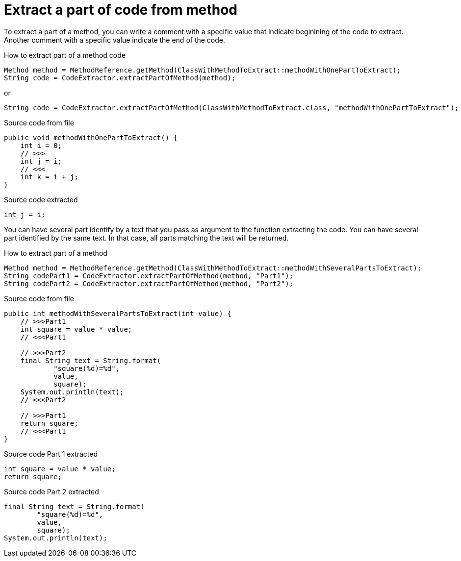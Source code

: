ifndef::ROOT_PATH[:ROOT_PATH: ../../../..]

[#org_sfvl_doctesting_utils_codeextractortest_extractcode_extract_part_of_code_from_method]
= Extract a part of code from method

To extract a part of a method, you can write a comment with a specific value
that indicate beginining of the code to extract.
Another comment with a specific value indicate the end of the code.

.How to extract part of a method code
[source, java, indent=0]
----
                    Method method = MethodReference.getMethod(ClassWithMethodToExtract::methodWithOnePartToExtract);
                    String code = CodeExtractor.extractPartOfMethod(method);

----
or
[source, java, indent=0]
----
                    String code = CodeExtractor.extractPartOfMethod(ClassWithMethodToExtract.class, "methodWithOnePartToExtract");

----

[.inline]
====
.Source code from file
[source, java, indent=0]
----
    public void methodWithOnePartToExtract() {
        int i = 0;
        // >>>
        int j = i;
        // <<<
        int k = i + j;
    }
----
====

[.inline]
====
.Source code extracted
[source, java, indent=0]
----
        int j = i;

----
====
You can have several part identify by a text that you pass as argument to the function extracting the code.
You can have several part identified by the same text.
In that case, all parts matching the text will be returned.

.How to extract part of a method
[source, java, indent=0]
----
                Method method = MethodReference.getMethod(ClassWithMethodToExtract::methodWithSeveralPartsToExtract);
                String codePart1 = CodeExtractor.extractPartOfMethod(method, "Part1");
                String codePart2 = CodeExtractor.extractPartOfMethod(method, "Part2");

----

[.inline]
====
.Source code from file
[source, java, indent=0]
----
    public int methodWithSeveralPartsToExtract(int value) {
        // >>>Part1
        int square = value * value;
        // <<<Part1

        // >>>Part2
        final String text = String.format(
                "square(%d)=%d",
                value,
                square);
        System.out.println(text);
        // <<<Part2

        // >>>Part1
        return square;
        // <<<Part1
    }
----
====

[.inline]
====
.Source code Part 1 extracted
[source, java, indent=0]
----
        int square = value * value;
        return square;

----
.Source code Part 2 extracted
[source, java, indent=0]
----
        final String text = String.format(
                "square(%d)=%d",
                value,
                square);
        System.out.println(text);

----
====
++++
<style>
#org_sfvl_doctesting_utils_codeextractortest_extractcode_extract_part_of_code_from_method ~ .inline {
   display: inline-block;
   vertical-align: top;
   margin-right: 2em;
}
</style>
++++